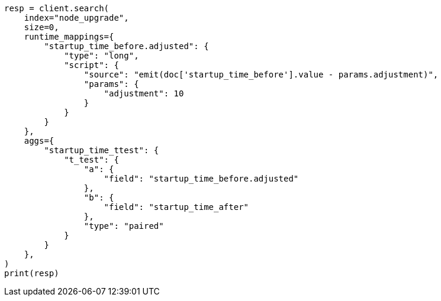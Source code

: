 // This file is autogenerated, DO NOT EDIT
// aggregations/metrics/t-test-aggregation.asciidoc:148

[source, python]
----
resp = client.search(
    index="node_upgrade",
    size=0,
    runtime_mappings={
        "startup_time_before.adjusted": {
            "type": "long",
            "script": {
                "source": "emit(doc['startup_time_before'].value - params.adjustment)",
                "params": {
                    "adjustment": 10
                }
            }
        }
    },
    aggs={
        "startup_time_ttest": {
            "t_test": {
                "a": {
                    "field": "startup_time_before.adjusted"
                },
                "b": {
                    "field": "startup_time_after"
                },
                "type": "paired"
            }
        }
    },
)
print(resp)
----
